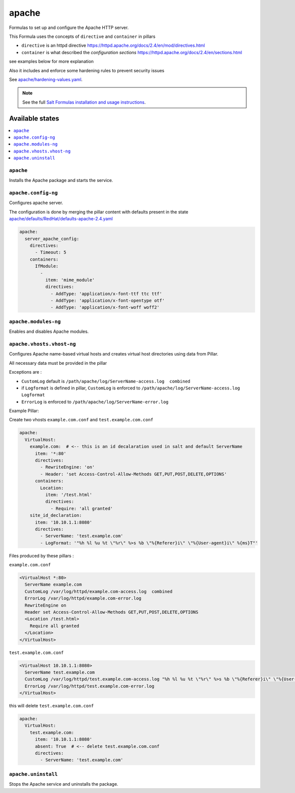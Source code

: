 ======
apache
======

Formulas to set up and configure the Apache HTTP server.

This Formula uses the concepts of ``directive`` and ``container`` in pillars

* ``directive`` is an httpd directive https://httpd.apache.org/docs/2.4/en/mod/directives.html
* ``container`` is what described the `configuration sections` https://httpd.apache.org/docs/2.4/en/sections.html

see examples below for more explanation

Also it includes and enforce some hardening rules to prevent security issues

See `<apache/hardening-values.yaml>`_.

.. note::

    See the full `Salt Formulas installation and usage instructions
    <http://docs.saltstack.com/en/latest/topics/development/conventions/formulas.html>`_.

Available states
================

.. contents::
    :local:

``apache``
----------

Installs the Apache package and starts the service.

``apache.config-ng``
-----------------

Configures apache server.

The configuration is done by merging the pillar content with defaults
present in the state `<apache/defaults/RedHat/defaults-apache-2.4.yaml>`_

.. code:: yaml

    apache:
      server_apache_config:
        directives:
          - Timeout: 5
        containers:
          IfModule:
            -
              item: 'mime_module'
              directives:
                - AddType: 'application/x-font-ttf ttc ttf'
                - AddType: 'application/x-font-opentype otf'
                - AddType: 'application/x-font-woff woff2'


``apache.modules-ng``
------------------

Enables and disables Apache modules.

``apache.vhosts.vhost-ng``
--------------------------

Configures Apache name-based virtual hosts and creates virtual host directories using data from Pillar.

All necessary data must be provided in the pillar

Exceptions are :

* ``CustomLog`` default is ``/path/apache/log/ServerName-access.log  combined``

* if ``Logformat`` is defined in pillar, ``CustomLog`` is enforced to ``/path/apache/log/ServerName-access.log  Logformat``

* ``ErrorLog`` is enforced to ``/path/apache/log/ServerName-error.log``

Example Pillar:

Create two vhosts ``example.com.conf`` and ``test.example.com.conf``

.. code:: yaml

    apache:
      VirtualHost:
        example.com:  # <-- this is an id decalaration used in salt and default ServerName
          item: '*:80'
          directives:
            - RewriteEngine: 'on'
            - Header: 'set Access-Control-Allow-Methods GET,PUT,POST,DELETE,OPTIONS'
          containers:
            Location:
              item: '/test.html'
              directives:
                - Require: 'all granted'
        site_id_declaration:
          item: '10.10.1.1:8080'
          directives:
            - ServerName: 'test.example.com'
            - LogFormat: '"%h %l %u %t \"%r\" %>s %b \"%{Referer}i\" \"%{User-agent}i\" %{ms}T"'

Files produced by these pillars :

``example.com.conf``

.. code:: bash

    <VirtualHost *:80>
      ServerName example.com
      CustomLog /var/log/httpd/example.com-access.log  combined
      ErrorLog /var/log/httpd/example.com-error.log
      RewriteEngine on
      Header set Access-Control-Allow-Methods GET,PUT,POST,DELETE,OPTIONS
      <Location /test.html>
        Require all granted
      </Location>
    </VirtualHost>


``test.example.com.conf``

.. code:: bash

    <VirtualHost 10.10.1.1:8080>
      ServerName test.example.com
      CustomLog /var/log/httpd/test.example.com-access.log "%h %l %u %t \"%r\" %>s %b \"%{Referer}i\" \"%{User-agent}i\" %{ms}T"
      ErrorLog /var/log/httpd/test.example.com-error.log
    </VirtualHost>



this will delete ``test.example.com.conf``

.. code:: yaml

    apache:
      VirtualHost:
        test.example.com:
          item: '10.10.1.1:8080'
          absent: True  # <-- delete test.example.com.conf
          directives:
            - ServerName: 'test.example.com'



``apache.uninstall``
----------

Stops the Apache service and uninstalls the package.
